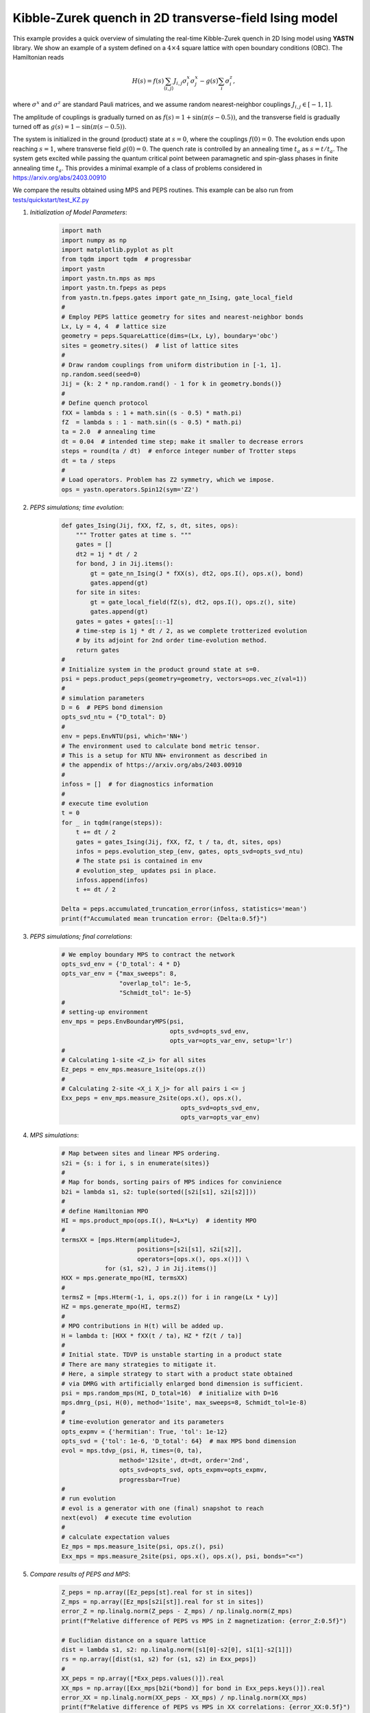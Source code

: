 Kibble-Zurek quench in 2D transverse-field Ising model
======================================================

This example provides a quick overview of simulating the real-time
Kibble-Zurek quench in 2D Ising model using **YASTN** library.
We show an example of a system defined on a :math:`4{\times}4`
square lattice with open boundary conditions (OBC). The Hamiltonian reads

.. math::

 H(s) = f(s) \sum_{\langle i, j \rangle} J_{i,j} \sigma^x_i \sigma^x_j - g(s) \sum_i \sigma^z_i,

where :math:`\sigma^x` and :math:`\sigma^z` are standard Pauli matrices,
and we assume random nearest-neighbor couplings :math:`J_{i,j} \in [-1, 1]`.

The amplitude of couplings is gradually turned on as :math:`f(s) = 1 + \sin(\pi (s - 0.5))`,
and the transverse field is gradually turned off as :math:`g(s) = 1 - \sin(\pi (s - 0.5))`.

.. image:: KZschedule.png

The system is initialized in the ground (product) state at :math:`s=0`,
where the couplings :math:`f(0)=0`. The evolution ends upon reaching :math:`s=1`,
where transverse field :math:`g(0)=0`.
The quench rate is controlled by an annealing time :math:`t_a` as :math:`s= t / t_a`.
The system gets excited while passing the quantum critical point between
paramagnetic and spin-glass phases in finite annealing time :math:`t_a`.
This provides a minimal example of a class of problems considered in https://arxiv.org/abs/2403.00910

We compare the results obtained using MPS and PEPS routines.
This example can be also run from `tests/quickstart/test_KZ.py <https://github.com/yastn/yastn/blob/master/tests/quickstart/test_KZ.py>`_

1. *Initialization of Model Parameters*:
    .. code-block:: python

        import math
        import numpy as np
        import matplotlib.pyplot as plt
        from tqdm import tqdm  # progressbar
        import yastn
        import yastn.tn.mps as mps
        import yastn.tn.fpeps as peps
        from yastn.tn.fpeps.gates import gate_nn_Ising, gate_local_field
        #
        # Employ PEPS lattice geometry for sites and nearest-neighbor bonds
        Lx, Ly = 4, 4  # lattice size
        geometry = peps.SquareLattice(dims=(Lx, Ly), boundary='obc')
        sites = geometry.sites()  # list of lattice sites
        #
        # Draw random couplings from uniform distribution in [-1, 1].
        np.random.seed(seed=0)
        Jij = {k: 2 * np.random.rand() - 1 for k in geometry.bonds()}
        #
        # Define quench protocol
        fXX = lambda s : 1 + math.sin((s - 0.5) * math.pi)
        fZ  = lambda s : 1 - math.sin((s - 0.5) * math.pi)
        ta = 2.0  # annealing time
        dt = 0.04  # intended time step; make it smaller to decrease errors
        steps = round(ta / dt)  # enforce integer number of Trotter steps
        dt = ta / steps
        #
        # Load operators. Problem has Z2 symmetry, which we impose.
        ops = yastn.operators.Spin12(sym='Z2')

2. *PEPS simulations; time evolution*:
    .. code-block:: python

        def gates_Ising(Jij, fXX, fZ, s, dt, sites, ops):
            """ Trotter gates at time s. """
            gates = []
            dt2 = 1j * dt / 2
            for bond, J in Jij.items():
                gt = gate_nn_Ising(J * fXX(s), dt2, ops.I(), ops.x(), bond)
                gates.append(gt)
            for site in sites:
                gt = gate_local_field(fZ(s), dt2, ops.I(), ops.z(), site)
                gates.append(gt)
            gates = gates + gates[::-1]
            # time-step is 1j * dt / 2, as we complete trotterized evolution
            # by its adjoint for 2nd order time-evolution method.
            return gates
        #
        # Initialize system in the product ground state at s=0.
        psi = peps.product_peps(geometry=geometry, vectors=ops.vec_z(val=1))
        #
        # simulation parameters
        D = 6  # PEPS bond dimension
        opts_svd_ntu = {"D_total": D}
        #
        env = peps.EnvNTU(psi, which='NN+')
        # The environment used to calculate bond metric tensor.
        # This is a setup for NTU NN+ environment as described in
        # the appendix of https://arxiv.org/abs/2403.00910
        #
        infoss = []  # for diagnostics information
        #
        # execute time evolution
        t = 0
        for _ in tqdm(range(steps)):
            t += dt / 2
            gates = gates_Ising(Jij, fXX, fZ, t / ta, dt, sites, ops)
            infos = peps.evolution_step_(env, gates, opts_svd=opts_svd_ntu)
            # The state psi is contained in env
            # evolution_step_ updates psi in place.
            infoss.append(infos)
            t += dt / 2

        Delta = peps.accumulated_truncation_error(infoss, statistics='mean')
        print(f"Accumulated mean truncation error: {Delta:0.5f}")

3. *PEPS simulations; final correlations*:
    .. code-block:: python

        # We employ boundary MPS to contract the network
        opts_svd_env = {'D_total': 4 * D}
        opts_var_env = {"max_sweeps": 8,
                        "overlap_tol": 1e-5,
                        "Schmidt_tol": 1e-5}
        #
        # setting-up environment
        env_mps = peps.EnvBoundaryMPS(psi,
                                      opts_svd=opts_svd_env,
                                      opts_var=opts_var_env, setup='lr')
        #
        # Calculating 1-site <Z_i> for all sites
        Ez_peps = env_mps.measure_1site(ops.z())
        #
        # Calculating 2-site <X_i X_j> for all pairs i <= j
        Exx_peps = env_mps.measure_2site(ops.x(), ops.x(),
                                         opts_svd=opts_svd_env,
                                         opts_var=opts_var_env)

4. *MPS simulations*:
    .. code-block:: python

        # Map between sites and linear MPS ordering.
        s2i = {s: i for i, s in enumerate(sites)}
        #
        # Map for bonds, sorting pairs of MPS indices for convinience
        b2i = lambda s1, s2: tuple(sorted([s2i[s1], s2i[s2]]))
        #
        # define Hamiltonian MPO
        HI = mps.product_mpo(ops.I(), N=Lx*Ly)  # identity MPO
        #
        termsXX = [mps.Hterm(amplitude=J,
                             positions=[s2i[s1], s2i[s2]],
                             operators=[ops.x(), ops.x()]) \
                    for (s1, s2), J in Jij.items()]
        HXX = mps.generate_mpo(HI, termsXX)
        #
        termsZ = [mps.Hterm(-1, i, ops.z()) for i in range(Lx * Ly)]
        HZ = mps.generate_mpo(HI, termsZ)
        #
        # MPO contributions in H(t) will be added up.
        H = lambda t: [HXX * fXX(t / ta), HZ * fZ(t / ta)]
        #
        # Initial state. TDVP is unstable starting in a product state
        # There are many strategies to mitigate it.
        # Here, a simple strategy to start with a product state obtained
        # via DMRG with artificially enlarged bond dimension is sufficient.
        psi = mps.random_mps(HI, D_total=16)  # initialize with D=16
        mps.dmrg_(psi, H(0), method='1site', max_sweeps=8, Schmidt_tol=1e-8)
        #
        # time-evolution generator and its parameters
        opts_expmv = {'hermitian': True, 'tol': 1e-12}
        opts_svd = {'tol': 1e-6, 'D_total': 64}  # max MPS bond dimension
        evol = mps.tdvp_(psi, H, times=(0, ta),
                        method='12site', dt=dt, order='2nd',
                        opts_svd=opts_svd, opts_expmv=opts_expmv,
                        progressbar=True)
        #
        # run evolution
        # evol is a generator with one (final) snapshot to reach
        next(evol)  # execute time evolution
        #
        # calculate expectation values
        Ez_mps = mps.measure_1site(psi, ops.z(), psi)
        Exx_mps = mps.measure_2site(psi, ops.x(), ops.x(), psi, bonds="<=")

5. *Compare results of PEPS and MPS*:
    .. code-block:: python

        Z_peps = np.array([Ez_peps[st].real for st in sites])
        Z_mps = np.array([Ez_mps[s2i[st]].real for st in sites])
        error_Z = np.linalg.norm(Z_peps - Z_mps) / np.linalg.norm(Z_mps)
        print(f"Relative difference of PEPS vs MPS in Z magnetization: {error_Z:0.5f}")

        # Euclidian distance on a square lattice
        dist = lambda s1, s2: np.linalg.norm([s1[0]-s2[0], s1[1]-s2[1]])
        rs = np.array([dist(s1, s2) for (s1, s2) in Exx_peps])
        #
        XX_peps = np.array([*Exx_peps.values()]).real
        XX_mps = np.array([Exx_mps[b2i(*bond)] for bond in Exx_peps.keys()]).real
        error_XX = np.linalg.norm(XX_peps - XX_mps) / np.linalg.norm(XX_mps)
        print(f"Relative difference of PEPS vs MPS in XX correlations: {error_XX:0.5f}")

5. *Visualize*:
    .. code-block:: python

        fig, ax = plt.subplots(1, 2)
        fig.set_size_inches(8, 4)
        plt.subplots_adjust(hspace=0.3, wspace=0.3)
        ax[0].scatter(rs, XX_peps, label='PEPS',
                    marker='+', color='r')
        ax[0].scatter(rs, XX_mps, label='MPS',
                    marker='o', color='b', facecolors='none')
        ax[0].set_ylim([-1.05, 1.05])
        ax[0].set_xlabel(r"distance $||i - j||$")
        ax[0].set_ylabel(r"two-point correlations $\langle X_i X_j \rangle$")
        ax[0].legend()
        ax[1].scatter(np.arange(len(Z_peps)), Z_peps, label='PEPS',
                        marker='+', color='r')
        ax[1].scatter(np.arange(len(Z_mps)), Z_mps, label='MPS',
                        marker='o', color='b', facecolors='none')
        ax[1].set_xlabel(r"linear site index i")
        ax[1].set_ylabel(r"transverse magnetization $\langle Z_i \rangle$")
        ax[1].set_ylim([-1.05, 1.05])
        fig.suptitle(f"{Lx}x{Ly} lattice; annealing_time = {ta:0.1f}")
        fig.show()

    .. image:: corr_4x4_ta=2.0.png
